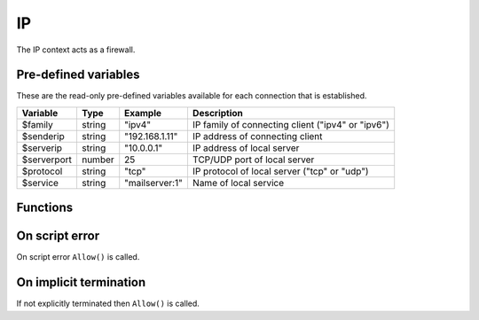 .. module:: ip

IP
==

The IP context acts as a firewall.

Pre-defined variables
---------------------

These are the read-only pre-defined variables available for each connection that is established.

=========== ======= =============== ===========
Variable    Type    Example         Description
=========== ======= =============== ===========
$family     string  "ipv4"          IP family of connecting client ("ipv4" or "ipv6")
$senderip   string  "192.168.1.11"  IP address of connecting client
$serverip   string  "10.0.0.1"      IP address of local server
$serverport number  25              TCP/UDP port of local server
$protocol   string  "tcp"           IP protocol of local server ("tcp" or "udp")
$service    string  "mailserver\:1" Name of local service
=========== ======= =============== ===========

Functions
---------

.. function:: Allow()

  Allow IP connection to be established.

  :return: doesn't return, script is terminated

.. function:: Block([reason])

  Block IP connection from being established. The reason is send back to the client in a TCP reply appended by CRLF (`\\r\\n`) and the connection is closed. If `reason` is an array of strings, each item in the array is sent appended by CRLF (`\\r\\n`).

  :param reason: message to send in block message
  :type reason: array or string
  :return: doesn't return, script is terminated

  .. code-block:: hsl

	// Normal Quiet Block
	Block();

	// SMTP Block
	Block("421 We think this is spam. If not contact us by phone.");

	// HTTP Block
	Block([
	  "HTTP/1.0 200 OK",
	  "Content-Type: text/html",
	  "",
	  "<html>",
	  "<head>",
	  "<title>Access Denied</title>",
	  "</head>",
	  "<body>",
	  "<i>IP ($senderip) blocked</i>",
	  "</body>",
	  "</html>"
	 ]);

  .. note::

	The message should be no longer than what fits in a single IP packet (at most 1k).

On script error
---------------

On script error ``Allow()`` is called.

On implicit termination
-----------------------

If not explicitly terminated then ``Allow()`` is called.
